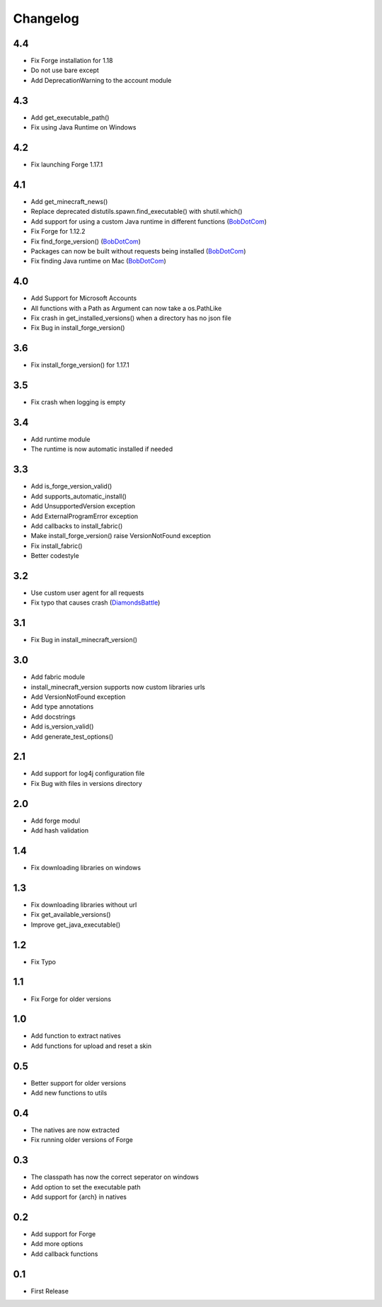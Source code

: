 Changelog
==================================================

-------------------------
4.4
-------------------------
- Fix Forge installation for 1.18
- Do not use bare except
- Add DeprecationWarning to the account module

-------------------------
4.3
-------------------------
- Add get_executable_path()
- Fix using Java Runtime on Windows

-------------------------
4.2
-------------------------
- Fix launching Forge 1.17.1

-------------------------
4.1
-------------------------
- Add get_minecraft_news()
- Replace deprecated distutils.spawn.find_executable() with shutil.which()
- Add support for using a custom Java runtime in different functions (`BobDotCom <https://github.com/BobDotCom>`_)
- Fix Forge for 1.12.2
- Fix find_forge_version() (`BobDotCom <https://github.com/BobDotCom>`_)
- Packages can now be built without requests being installed (`BobDotCom <https://github.com/BobDotCom>`_)
- Fix finding Java runtime on Mac (`BobDotCom <https://github.com/BobDotCom>`_)

-------------------------
4.0
-------------------------
- Add Support for Microsoft Accounts
- All functions with a Path as Argument can now take a os.PathLike
- Fix crash in get_installed_versions() when a directory has no json file
- Fix Bug in install_forge_version()

-------------------------
3.6
-------------------------
- Fix install_forge_version() for 1.17.1

-------------------------
3.5
-------------------------
- Fix crash when logging is empty

-------------------------
3.4
-------------------------
- Add runtime module
- The runtime is now automatic installed if needed

-------------------------
3.3
-------------------------
- Add is_forge_version_valid()
- Add supports_automatic_install()
- Add UnsupportedVersion exception
- Add ExternalProgramError exception
- Add callbacks to install_fabric()
- Make install_forge_version() raise VersionNotFound exception
- Fix install_fabric()
- Better codestyle

-------------------------
3.2
-------------------------
- Use custom user agent for all requests
- Fix typo that causes crash (`DiamondsBattle <https://gitlab.com/DiamondsBattle>`_)

-------------------------
3.1
-------------------------
- Fix Bug in install_minecraft_version()

-------------------------
3.0
-------------------------
- Add fabric module
- install_minecraft_version supports now custom libraries urls
- Add VersionNotFound exception
- Add type annotations
- Add docstrings
- Add is_version_valid()
- Add generate_test_options()

-------------------------
2.1
-------------------------
- Add support for log4j configuration file
- Fix Bug with files in versions directory

-------------------------
2.0
-------------------------
- Add forge modul
- Add hash validation

-------------------------
1.4
-------------------------
- Fix downloading libraries on windows

-------------------------
1.3
-------------------------
- Fix downloading libraries without url
- Fix get_available_versions()
- Improve get_java_executable()

-------------------------
1.2
-------------------------
- Fix Typo

-------------------------
1.1
-------------------------
- Fix Forge for older versions

-------------------------
1.0
-------------------------
- Add function to extract natives
- Add functions for upload and reset a skin

-------------------------
0.5
-------------------------
- Better support for older versions
- Add new functions to utils

-------------------------
0.4
-------------------------
- The natives are now extracted
- Fix running older versions of Forge

-------------------------
0.3
-------------------------
- The classpath has now the correct seperator on windows
- Add option to set the executable path
- Add support for {arch} in natives

-------------------------
0.2
-------------------------
- Add support for Forge
- Add more options
- Add callback functions

-------------------------
0.1
-------------------------
- First Release
